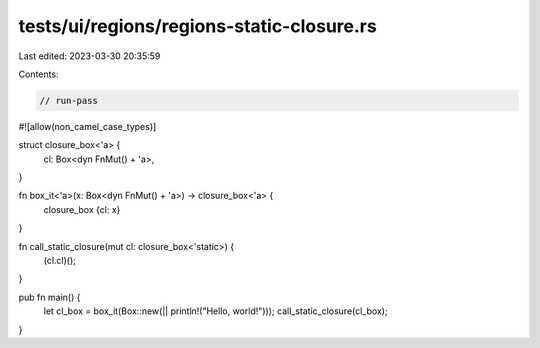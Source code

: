 tests/ui/regions/regions-static-closure.rs
==========================================

Last edited: 2023-03-30 20:35:59

Contents:

.. code-block:: rs

    // run-pass
#![allow(non_camel_case_types)]

struct closure_box<'a> {
    cl: Box<dyn FnMut() + 'a>,
}

fn box_it<'a>(x: Box<dyn FnMut() + 'a>) -> closure_box<'a> {
    closure_box {cl: x}
}

fn call_static_closure(mut cl: closure_box<'static>) {
    (cl.cl)();
}

pub fn main() {
    let cl_box = box_it(Box::new(|| println!("Hello, world!")));
    call_static_closure(cl_box);
}


